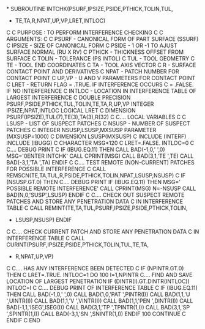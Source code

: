 *
      SUBROUTINE INTCHK(PSURF,IPSIZE,PSIDE,PTHICK,TOLIN,TUL,
     +                  TE,TA,R,NPAT,UP,VP,LRET,INTLOC)
C
C     PURPOSE : TO PERFORM INTERFERENCE CHECKING
C
C     ARGUMENTS:
C
C     PSURF   -  CANONICAL FORM OF PART SURFACE (SSURF)
C     IPSIZE  -  SIZE OF CANONICAL FORM
C     PSIDE   -  1 OR -1 TO AJUST SURFACE NORMAL (RU X RV)
C     PTHICK  -  THICKNESS OFFSET FROM SURFACE
C     TOLIN   -  TOLERANCE (PS INTOL)
C     TUL     -  TOOL GEOMETRY
C     TE      -  TOOL END COORDINATES
C     TA      -  TOOL AXIS VECTOR
C     R       -  SURFACE CONTACT POINT AND DERIVATIVES
C     NPAT    -  PATCH NUMBER FOR CONTACT POINT
C     UP,VP   -  U AND V PARAMETERS FOR CONTACT POINT
C     LRET    -  RETURN FLAG = .TRUE.  IF INTERFERENCE OCCURS
C                            = .FALSE. IF NO INTERFERENCE
C     INTLOC  -  LOCATION IN INTERFERENCE TABLE OF LARGEST INTERFERENCE
C
      DOUBLE PRECISION PSURF,PSIDE,PTHICK,TUL,TOLIN,TE,TA,R,UP,VP
      INTEGER IPSIZE,NPAT,INTLOC
      LOGICAL LRET
C
      DIMENSION PSURF(IPSIZE),TUL(7),TE(3),TA(3),R(32)
C
C.... LOCAL VARIABLES
C
C     LSUSP   -  LIST OF SUSPECT PATCHES
C     NSUSP   -  NUMBER OF SUSPECT PATCHES
C
      INTEGER NSUSP,LSUSP,MXSUSP
      PARAMETER (MXSUSP=1000)
C
      DIMENSION LSUSP(MXSUSP)
C
      INCLUDE (INTERF)
      INCLUDE (IBUGG)
C
      CHARACTER MSG*120
C
      LRET=.FALSE.
      INTLOC=0
C
C.... DEBUG PRINT
C
      IF (IBUG.EQ.11) THEN
        CALL BAD(-1,0,' ',0)
        MSG='0ENTER INTCHK'
        CALL CPRINT(MSG)
        CALL BAD(3,1,'TE  ',TE)
        CALL BAD(-3,1,'TA  ',TA)
      ENDIF
C
C.... TEST REMOTE (NON-CURRENT) PATCHES FOR POSSIBLE INTERFERENCE
C
      CALL REMSCN(TE,TA,TUL,R,PSIDE,PTHICK,TOLIN,NPAT,LSUSP,NSUSP)
C
      IF (NSUSP.GT.0) THEN
C.... DEBUG PRINT
        IF (IBUG.EQ.11) THEN
          MSG=' POSSIBLE REMOTE INTERFERENCE'
          CALL CPRINT(MSG)
          N=-NSUSP
          CALL BAD(N,0,'SUSP',LSUSP)
        ENDIF
C
C.... CHECK OUT SUSPECT REMOTE PATCHES AND STORE ANY PENETRATION DATA
C     IN INTERFERENCE TABLE
C
        CALL REMINT(TE,TA,TUL,PSURF,IPSIZE,PSIDE,PTHICK,TOLIN,
     +              LSUSP,NSUSP)
      ENDIF
C
C.... CHECK CURRENT PATCH AND STORE ANY PENETRATION DATA
C     IN INTERFERENCE TABLE
C
      CALL CURINT(PSURF,IPSIZE,PSIDE,PTHICK,TOLIN,TUL,TE,TA,
     +            R,NPAT,UP,VP)
C
C.... HAS ANY INTERFERENCE BEEN DETECTED
C
      IF (NPINTR.GT.0) THEN
C
        LRET=.TRUE.
        INTLOC=1
        DO 100 I=1,NPINTR
C.... FIND AND SAVE LOCATION OF LARGEST PENETRATION
          IF (DINTR(I).GT.DINTR(INTLOC)) INTLOC=I
C
C.... DEBUG PRINT OF INTERFERENCE TABLE
C
          IF (IBUG.EQ.11) THEN
            CALL BAD(-1,0,' ',0)
            CALL BAD(1,0,'PAT ',PINTR(I))
            CALL BAD(1,1,'U   ',UINTR(I))
            CALL BAD(1,1,'V   ',VINTR(I))
            CALL BAD(1,1,'PEN ',DINTR(I))
            CALL BAD(-1,1,'ISEG',ISEG(I))
            CALL BAD(3,1,'TP  ',TPINTR(1,I))
            CALL BAD(3,1,'SP  ',SPINTR(1,I))
            CALL BAD(-3,1,'SN  ',SNINTR(1,I))
          ENDIF
 100    CONTINUE
C
      ENDIF
C
      END
